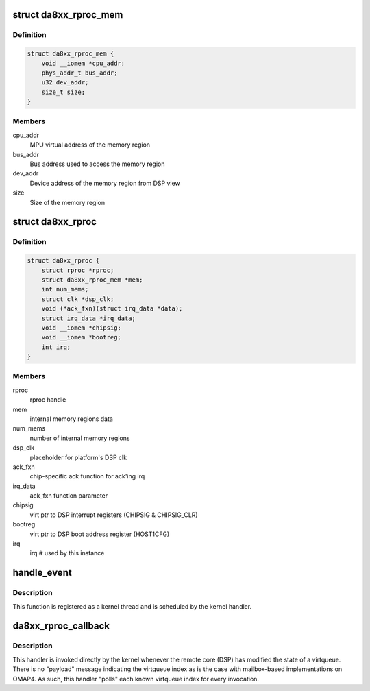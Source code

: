 .. -*- coding: utf-8; mode: rst -*-
.. src-file: drivers/remoteproc/da8xx_remoteproc.c

.. _`da8xx_rproc_mem`:

struct da8xx_rproc_mem
======================

.. c:type:: struct da8xx_rproc_mem

    internal memory structure

.. _`da8xx_rproc_mem.definition`:

Definition
----------

.. code-block:: c

    struct da8xx_rproc_mem {
        void __iomem *cpu_addr;
        phys_addr_t bus_addr;
        u32 dev_addr;
        size_t size;
    }

.. _`da8xx_rproc_mem.members`:

Members
-------

cpu_addr
    MPU virtual address of the memory region

bus_addr
    Bus address used to access the memory region

dev_addr
    Device address of the memory region from DSP view

size
    Size of the memory region

.. _`da8xx_rproc`:

struct da8xx_rproc
==================

.. c:type:: struct da8xx_rproc

    da8xx remote processor instance state

.. _`da8xx_rproc.definition`:

Definition
----------

.. code-block:: c

    struct da8xx_rproc {
        struct rproc *rproc;
        struct da8xx_rproc_mem *mem;
        int num_mems;
        struct clk *dsp_clk;
        void (*ack_fxn)(struct irq_data *data);
        struct irq_data *irq_data;
        void __iomem *chipsig;
        void __iomem *bootreg;
        int irq;
    }

.. _`da8xx_rproc.members`:

Members
-------

rproc
    rproc handle

mem
    internal memory regions data

num_mems
    number of internal memory regions

dsp_clk
    placeholder for platform's DSP clk

ack_fxn
    chip-specific ack function for ack'ing irq

irq_data
    ack_fxn function parameter

chipsig
    virt ptr to DSP interrupt registers (CHIPSIG & CHIPSIG_CLR)

bootreg
    virt ptr to DSP boot address register (HOST1CFG)

irq
    irq # used by this instance

.. _`handle_event`:

handle_event
============

.. c:function:: irqreturn_t handle_event(int irq, void *p)

    inbound virtqueue message workqueue function

    :param int irq:
        *undescribed*

    :param void \*p:
        *undescribed*

.. _`handle_event.description`:

Description
-----------

This function is registered as a kernel thread and is scheduled by the
kernel handler.

.. _`da8xx_rproc_callback`:

da8xx_rproc_callback
====================

.. c:function:: irqreturn_t da8xx_rproc_callback(int irq, void *p)

    inbound virtqueue message handler

    :param int irq:
        *undescribed*

    :param void \*p:
        *undescribed*

.. _`da8xx_rproc_callback.description`:

Description
-----------

This handler is invoked directly by the kernel whenever the remote
core (DSP) has modified the state of a virtqueue.  There is no
"payload" message indicating the virtqueue index as is the case with
mailbox-based implementations on OMAP4.  As such, this handler "polls"
each known virtqueue index for every invocation.

.. This file was automatic generated / don't edit.

